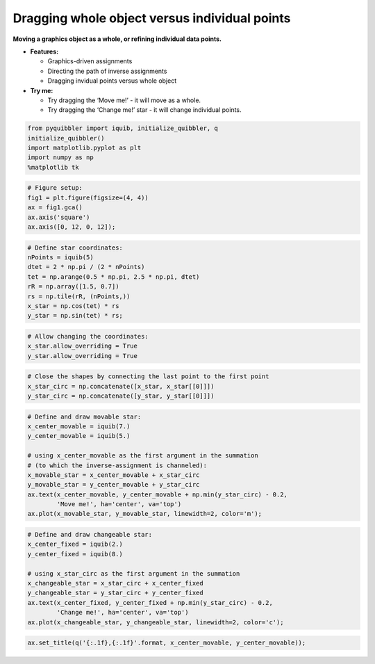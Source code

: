 Dragging whole object versus individual points
----------------------------------------------

**Moving a graphics object as a whole, or refining individual data
points.**

-  **Features:**

   -  Graphics-driven assignments
   -  Directing the path of inverse assignments
   -  Dragging invidual points versus whole object

-  **Try me:**

   -  Try dragging the ‘Move me!’ - it will move as a whole.
   -  Try dragging the ‘Change me!’ star - it will change individual
      points.

.. code:: python

    from pyquibbler import iquib, initialize_quibbler, q
    initialize_quibbler()
    import matplotlib.pyplot as plt
    import numpy as np
    %matplotlib tk

.. code:: python

    # Figure setup:
    fig1 = plt.figure(figsize=(4, 4))
    ax = fig1.gca()
    ax.axis('square')
    ax.axis([0, 12, 0, 12]);

.. code:: python

    # Define star coordinates:
    nPoints = iquib(5)
    dtet = 2 * np.pi / (2 * nPoints)
    tet = np.arange(0.5 * np.pi, 2.5 * np.pi, dtet)
    rR = np.array([1.5, 0.7])
    rs = np.tile(rR, (nPoints,))
    x_star = np.cos(tet) * rs
    y_star = np.sin(tet) * rs;

.. code:: python

    # Allow changing the coordinates:
    x_star.allow_overriding = True
    y_star.allow_overriding = True

.. code:: python

    # Close the shapes by connecting the last point to the first point
    x_star_circ = np.concatenate([x_star, x_star[[0]]])
    y_star_circ = np.concatenate([y_star, y_star[[0]]])

.. code:: python

    # Define and draw movable star:
    x_center_movable = iquib(7.)
    y_center_movable = iquib(5.)
    
    # using x_center_movable as the first argument in the summation 
    # (to which the inverse-assignment is channeled):
    x_movable_star = x_center_movable + x_star_circ
    y_movable_star = y_center_movable + y_star_circ
    ax.text(x_center_movable, y_center_movable + np.min(y_star_circ) - 0.2, 
            'Move me!', ha='center', va='top')
    ax.plot(x_movable_star, y_movable_star, linewidth=2, color='m');

.. code:: python

    # Define and draw changeable star:
    x_center_fixed = iquib(2.)
    y_center_fixed = iquib(8.)
    
    # using x_star_circ as the first argument in the summation
    x_changeable_star = x_star_circ + x_center_fixed
    y_changeable_star = y_star_circ + y_center_fixed
    ax.text(x_center_fixed, y_center_fixed + np.min(y_star_circ) - 0.2, 
            'Change me!', ha='center', va='top')
    ax.plot(x_changeable_star, y_changeable_star, linewidth=2, color='c');

.. code:: python

    ax.set_title(q('{:.1f},{:.1f}'.format, x_center_movable, y_center_movable));
.. image:: ../images/demo_gif/quibdemo_drag_whole_object_vs_individual_points.gif
